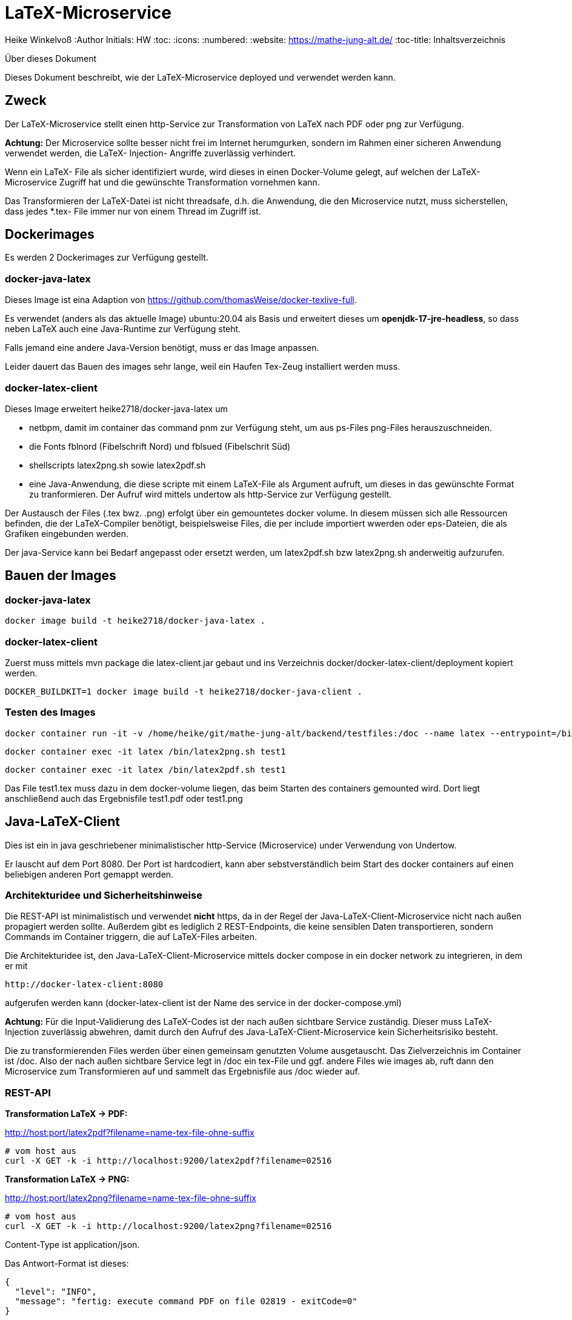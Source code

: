 LaTeX-Microservice
==================

Heike Winkelvoß
:Author Initials: HW
:toc:
:icons:
:numbered:
:website: https://mathe-jung-alt.de/
:toc-title: Inhaltsverzeichnis

.Über dieses Dokument
***********************************************************************************************
Dieses Dokument beschreibt, wie der LaTeX-Microservice deployed und verwendet werden kann.
***********************************************************************************************

Zweck
-----

Der LaTeX-Microservice stellt einen http-Service zur Transformation von LaTeX nach PDF oder png zur Verfügung.

*Achtung:* Der Microservice sollte besser nicht frei im Internet herumgurken, sondern im Rahmen einer sicheren Anwendung verwendet werden, die LaTeX- Injection- Angriffe zuverlässig verhindert.

Wenn ein LaTeX- File als sicher identifiziert wurde, wird dieses in einen Docker-Volume gelegt, auf welchen der LaTeX-Microservice Zugriff hat und die
gewünschte Transformation vornehmen kann.

Das Transformieren der LaTeX-Datei ist nicht threadsafe, d.h. die Anwendung, die den Microservice nutzt, muss sicherstellen, dass jedes *.tex- File immer nur von einem Thread im Zugriff ist.

Dockerimages
------------

Es werden 2 Dockerimages zur Verfügung gestellt.

docker-java-latex
~~~~~~~~~~~~~~~~~

Dieses Image ist eina Adaption von <https://github.com/thomasWeise/docker-texlive-full>.

Es verwendet (anders als das aktuelle Image) ubuntu:20.04 als Basis und erweitert dieses um *openjdk-17-jre-headless*, so dass neben LaTeX auch eine Java-Runtime zur Verfügung steht.

Falls jemand eine andere Java-Version benötigt, muss er das Image anpassen.

Leider dauert das Bauen des images sehr lange, weil ein Haufen Tex-Zeug installiert werden muss.

docker-latex-client
~~~~~~~~~~~~~~~~~~~

Dieses Image erweitert heike2718/docker-java-latex um 

* netbpm, damit im container das command pnm zur Verfügung steht, um aus ps-Files png-Files herauszuschneiden.
* die Fonts fblnord (Fibelschrift Nord) und fblsued (Fibelschrit Süd)
* shellscripts latex2png.sh sowie latex2pdf.sh 
* eine Java-Anwendung, die diese scripte mit einem LaTeX-File als Argument aufruft, um dieses in das gewünschte Format zu tranformieren. Der Aufruf wird mittels undertow als http-Service zur Verfügung gestellt.

Der Austausch der Files (.tex bwz. .png) erfolgt über ein gemountetes docker volume. In diesem müssen sich alle Ressourcen befinden, die der LaTeX-Compiler benötigt, beispielsweise Files, die per include importiert wwerden oder eps-Dateien, die als Grafiken eingebunden werden.

Der java-Service kann bei Bedarf angepasst oder ersetzt werden, um latex2pdf.sh bzw latex2png.sh anderweitig aufzurufen.


Bauen der Images
----------------

docker-java-latex
~~~~~~~~~~~~~~~~~

```
docker image build -t heike2718/docker-java-latex .
```

docker-latex-client
~~~~~~~~~~~~~~~~~~~

Zuerst muss mittels mvn package die latex-client.jar gebaut und ins Verzeichnis docker/docker-latex-client/deployment kopiert werden.

```
DOCKER_BUILDKIT=1 docker image build -t heike2718/docker-java-client .
```

Testen des Images
~~~~~~~~~~~~~~~~~

```
docker container run -it -v /home/heike/git/mathe-jung-alt/backend/testfiles:/doc --name latex --entrypoint=/bin/bash heike2718/docker-latex-client
```

```
docker container exec -it latex /bin/latex2png.sh test1
```

```
docker container exec -it latex /bin/latex2pdf.sh test1
```

Das File test1.tex muss dazu in dem docker-volume liegen, das beim Starten des containers gemounted wird. Dort liegt anschließend auch das Ergebnisfile test1.pdf oder test1.png

Java-LaTeX-Client
-----------------

Dies ist ein in java geschriebener minimalistischer http-Service (Microservice) under Verwendung von Undertow.

Er lauscht auf dem Port 8080. Der Port ist hardcodiert, kann aber sebstverständlich beim Start des docker containers auf einen beliebigen anderen Port gemappt werden.

Architekturidee und Sicherheitshinweise
~~~~~~~~~~~~~~~~~~~~~~~~~~~~~~~~~~~~~~~

Die REST-API ist minimalistisch und verwendet *nicht* https, da in der Regel der Java-LaTeX-Client-Microservice nicht nach außen propagiert werden sollte. Außerdem gibt es lediglich 2 REST-Endpoints, die keine sensiblen Daten transportieren, sondern Commands im Container triggern, die auf LaTeX-Files arbeiten.

Die Architekturidee ist, den Java-LaTeX-Client-Microservice mittels docker compose in ein docker network zu integrieren, in dem er mit 

```
http://docker-latex-client:8080
```

aufgerufen werden kann (docker-latex-client ist der Name des service in der docker-compose.yml)

*Achtung:* Für die Input-Validierung des LaTeX-Codes ist der nach außen sichtbare Service zuständig. Dieser muss LaTeX-Injection zuverlässig abwehren, damit durch den Aufruf des Java-LaTeX-Client-Microservice kein Sicherheitsrisiko besteht.

Die zu transformierenden Files werden über einen gemeinsam genutzten Volume ausgetauscht. Das Zielverzeichnis im Container ist /doc. Also der nach außen sichtbare Service legt in /doc ein tex-File und ggf. andere Files wie images ab, ruft dann den Microservice zum Transformieren auf und sammelt das Ergebnisfile aus /doc wieder auf.


REST-API
~~~~~~~~

*Transformation LaTeX -> PDF:*

http://host:port/latex2pdf?filename=name-tex-file-ohne-suffix

```
# vom host aus
curl -X GET -k -i http://localhost:9200/latex2pdf?filename=02516
```

*Transformation LaTeX -> PNG:*

http://host:port/latex2png?filename=name-tex-file-ohne-suffix

```
# vom host aus
curl -X GET -k -i http://localhost:9200/latex2png?filename=02516
```


Content-Type ist application/json.

Das Antwort-Format ist dieses:

```
{
  "level": "INFO",
  "message": "fertig: execute command PDF on file 02819 - exitCode=0"
}
```
*Antworten*

* Level INFO: alles ok, transformiertes File liegt neben dem source-LaTeX-File.
* Level ERROR: Transformation konnte nicht erfolgen. Es steht dann etwas im Server-Log des docker-latex-client-Containers. Es gibt kein transformiertes File.

Testen des Images
~~~~~~~~~~~~~~~~~

docker container run -it -v /home/heike/git/mathe-jung-alt/backend/testfiles:/doc -p 8080:8080 --name latex heike2718/docker-latex-client

docker container run -it -v /media/veracrypt1/knobelarchiv_2/latex/temp:/doc -p 8080:8080 --name latex heike2718/docker-latex-client


Im docker-Volume liegt eine fehlerfrei compilierbare Datei test1.tex.

curl -X GET -i 'http://localhost:8080/latex2pdf?filename=test1'
curl -X GET -i 'http://localhost:8080/latex2png?filename=test1'

Testdateien
----------

unter [testfiles](./backend/testfiles) liegen 2 LaTeX- Files zum Testen.

* test1.tex ist ohne weitere Ressourcen in sich vollständig
* test2.tex testet die Verzeichnisstruktur und Referenzierungen, wenn per include oder image verschachtelt wird.
